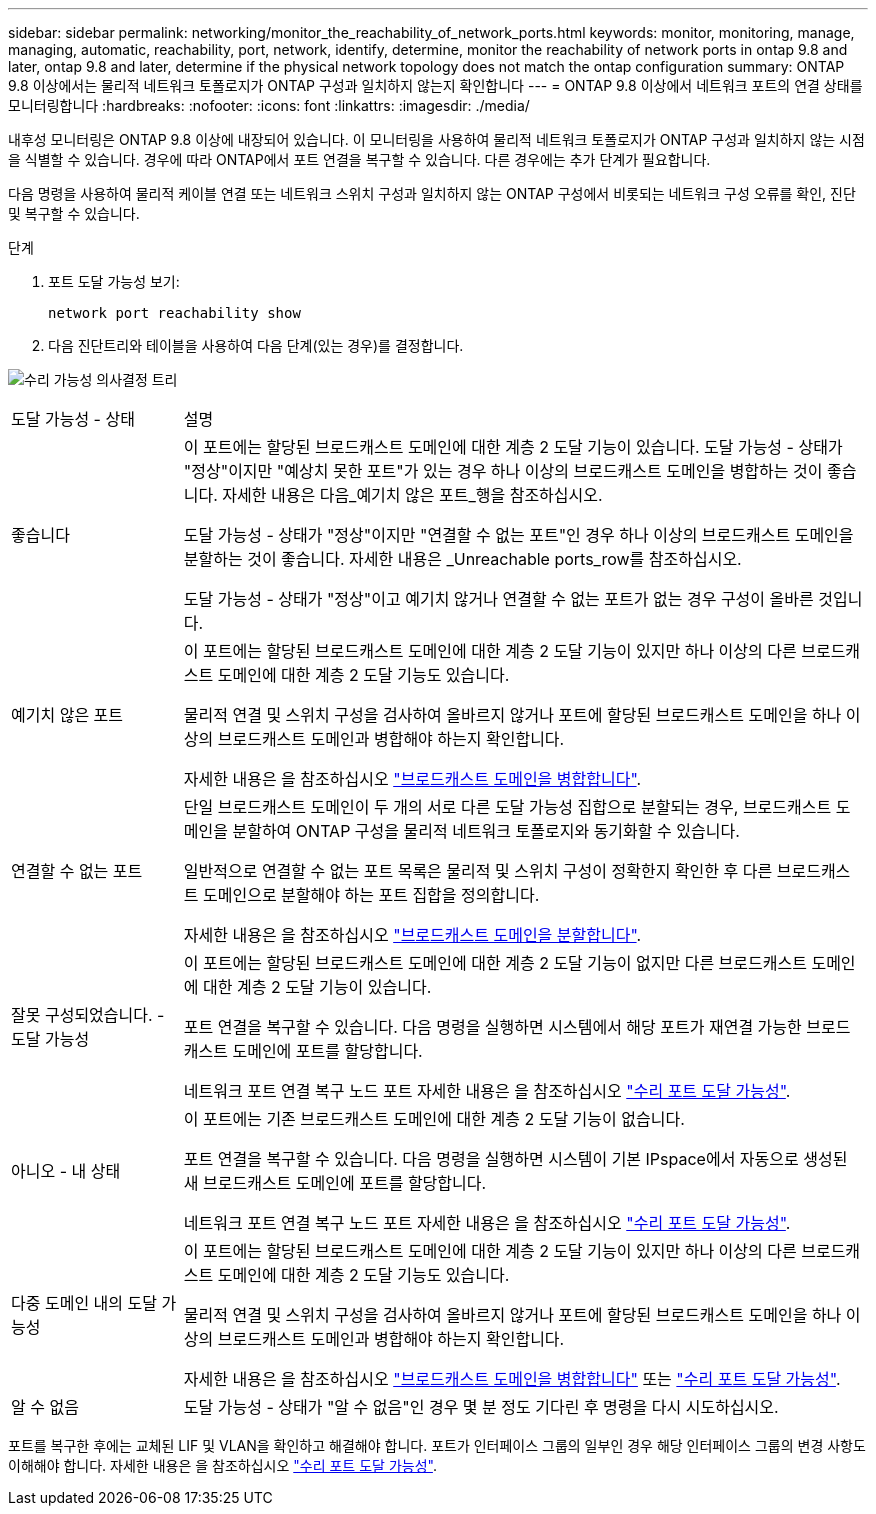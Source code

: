 ---
sidebar: sidebar 
permalink: networking/monitor_the_reachability_of_network_ports.html 
keywords: monitor, monitoring, manage, managing, automatic, reachability, port, network, identify, determine, monitor the reachability of network ports in ontap 9.8 and later, ontap 9.8 and later, determine if the physical network topology does not match the ontap configuration 
summary: ONTAP 9.8 이상에서는 물리적 네트워크 토폴로지가 ONTAP 구성과 일치하지 않는지 확인합니다 
---
= ONTAP 9.8 이상에서 네트워크 포트의 연결 상태를 모니터링합니다
:hardbreaks:
:nofooter: 
:icons: font
:linkattrs: 
:imagesdir: ./media/


[role="lead"]
내후성 모니터링은 ONTAP 9.8 이상에 내장되어 있습니다. 이 모니터링을 사용하여 물리적 네트워크 토폴로지가 ONTAP 구성과 일치하지 않는 시점을 식별할 수 있습니다. 경우에 따라 ONTAP에서 포트 연결을 복구할 수 있습니다. 다른 경우에는 추가 단계가 필요합니다.

다음 명령을 사용하여 물리적 케이블 연결 또는 네트워크 스위치 구성과 일치하지 않는 ONTAP 구성에서 비롯되는 네트워크 구성 오류를 확인, 진단 및 복구할 수 있습니다.

.단계
. 포트 도달 가능성 보기:
+
....
network port reachability show
....
. 다음 진단트리와 테이블을 사용하여 다음 단계(있는 경우)를 결정합니다.


image:ontap_nm_image1.png["수리 가능성 의사결정 트리"]

[cols="20,80"]
|===


| 도달 가능성 - 상태 | 설명 


 a| 
좋습니다
 a| 
이 포트에는 할당된 브로드캐스트 도메인에 대한 계층 2 도달 기능이 있습니다. 도달 가능성 - 상태가 "정상"이지만 "예상치 못한 포트"가 있는 경우 하나 이상의 브로드캐스트 도메인을 병합하는 것이 좋습니다. 자세한 내용은 다음_예기치 않은 포트_행을 참조하십시오.

도달 가능성 - 상태가 "정상"이지만 "연결할 수 없는 포트"인 경우 하나 이상의 브로드캐스트 도메인을 분할하는 것이 좋습니다. 자세한 내용은 _Unreachable ports_row를 참조하십시오.

도달 가능성 - 상태가 "정상"이고 예기치 않거나 연결할 수 없는 포트가 없는 경우 구성이 올바른 것입니다.



 a| 
예기치 않은 포트
 a| 
이 포트에는 할당된 브로드캐스트 도메인에 대한 계층 2 도달 기능이 있지만 하나 이상의 다른 브로드캐스트 도메인에 대한 계층 2 도달 기능도 있습니다.

물리적 연결 및 스위치 구성을 검사하여 올바르지 않거나 포트에 할당된 브로드캐스트 도메인을 하나 이상의 브로드캐스트 도메인과 병합해야 하는지 확인합니다.

자세한 내용은 을 참조하십시오 link:merge_broadcast_domains.html["브로드캐스트 도메인을 병합합니다"].



 a| 
연결할 수 없는 포트
 a| 
단일 브로드캐스트 도메인이 두 개의 서로 다른 도달 가능성 집합으로 분할되는 경우, 브로드캐스트 도메인을 분할하여 ONTAP 구성을 물리적 네트워크 토폴로지와 동기화할 수 있습니다.

일반적으로 연결할 수 없는 포트 목록은 물리적 및 스위치 구성이 정확한지 확인한 후 다른 브로드캐스트 도메인으로 분할해야 하는 포트 집합을 정의합니다.

자세한 내용은 을 참조하십시오 link:split_broadcast_domains.html["브로드캐스트 도메인을 분할합니다"].



 a| 
잘못 구성되었습니다. - 도달 가능성
 a| 
이 포트에는 할당된 브로드캐스트 도메인에 대한 계층 2 도달 기능이 없지만 다른 브로드캐스트 도메인에 대한 계층 2 도달 기능이 있습니다.

포트 연결을 복구할 수 있습니다. 다음 명령을 실행하면 시스템에서 해당 포트가 재연결 가능한 브로드캐스트 도메인에 포트를 할당합니다.

네트워크 포트 연결 복구 노드 포트 자세한 내용은 을 참조하십시오 link:repair_port_reachability.html["수리 포트 도달 가능성"].



 a| 
아니오 - 내 상태
 a| 
이 포트에는 기존 브로드캐스트 도메인에 대한 계층 2 도달 기능이 없습니다.

포트 연결을 복구할 수 있습니다. 다음 명령을 실행하면 시스템이 기본 IPspace에서 자동으로 생성된 새 브로드캐스트 도메인에 포트를 할당합니다.

네트워크 포트 연결 복구 노드 포트 자세한 내용은 을 참조하십시오 link:repair_port_reachability.html["수리 포트 도달 가능성"].



 a| 
다중 도메인 내의 도달 가능성
 a| 
이 포트에는 할당된 브로드캐스트 도메인에 대한 계층 2 도달 기능이 있지만 하나 이상의 다른 브로드캐스트 도메인에 대한 계층 2 도달 기능도 있습니다.

물리적 연결 및 스위치 구성을 검사하여 올바르지 않거나 포트에 할당된 브로드캐스트 도메인을 하나 이상의 브로드캐스트 도메인과 병합해야 하는지 확인합니다.

자세한 내용은 을 참조하십시오 link:merge_broadcast_domains.html["브로드캐스트 도메인을 병합합니다"] 또는 link:repair_port_reachability.html["수리 포트 도달 가능성"].



 a| 
알 수 없음
 a| 
도달 가능성 - 상태가 "알 수 없음"인 경우 몇 분 정도 기다린 후 명령을 다시 시도하십시오.

|===
포트를 복구한 후에는 교체된 LIF 및 VLAN을 확인하고 해결해야 합니다. 포트가 인터페이스 그룹의 일부인 경우 해당 인터페이스 그룹의 변경 사항도 이해해야 합니다. 자세한 내용은 을 참조하십시오 link:repair_port_reachability.html["수리 포트 도달 가능성"].
